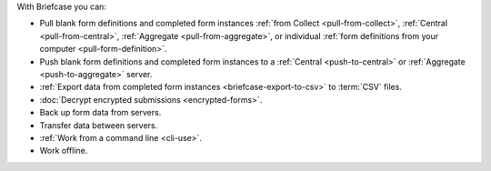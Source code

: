 With Briefcase you can:

- Pull blank form definitions and completed form instances :ref:`from Collect <pull-from-collect>`, :ref:`Central <pull-from-central>`, :ref:`Aggregate <pull-from-aggregate>`, or individual :ref:`form definitions from your computer <pull-form-definition>`.
- Push blank form definitions and completed form instances to a :ref:`Central <push-to-central>` or :ref:`Aggregate <push-to-aggregate>` server.
- :ref:`Export data from completed form instances <briefcase-export-to-csv>` to :term:`CSV` files.
- :doc:`Decrypt encrypted submissions <encrypted-forms>`.
- Back up form data from servers.
- Transfer data between servers.
- :ref:`Work from a command line <cli-use>`.
- Work offline.